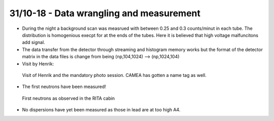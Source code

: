 31/10-18 - Data wrangling and measurement
^^^^^^^^^^^^^^^^^^^^^^^^^^^^^^^^^^^^^^^^^

- During the night a background scan was measrued with between 0.25 and 0.3 counts/minut in each tube. The distribution is homogenious execpt for at the ends of the tubes. Here it is believed that high voltage malfuncitons add signal.
- The data transfer from the detector through streaming and histogram memory works but the format of the detector matrix in the data files is change from being (np,104,1024) --> (np,1024,104)

- Visit by Henrik:

.. figure:: Henrik_NameTag.png
  :width: 30%

  Visit of Henrik and the mandatory photo session. CAMEA has gotten a name tag as well.

- The first neutrons have been measured!

.. figure:: FirstNeutrons.jpg
  :width: 30%

  First neutrons as observed in the RITA cabin

- No dispersions have yet been measured as those in lead are at too high A4.
